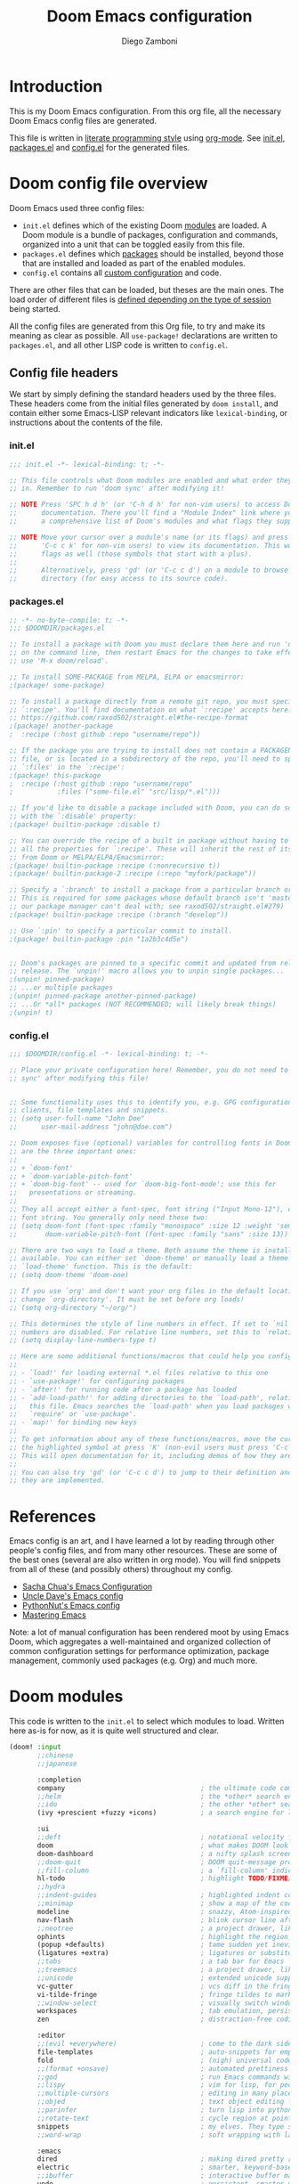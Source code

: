 #+TITLE: Doom Emacs configuration
#+author: Diego Zamboni
#+email: diego@zzamboni.org

# Tangle by default to config.el, which is the most common case
#+property: header-args:emacs-lisp :tangle config.el
#+property: header-args :mkdirp yes :comments no

* Introduction

This is my Doom Emacs configuration. From this org file, all the necessary Doom Emacs config files are generated.

This file is written in [[http://www.howardism.org/Technical/Emacs/literate-programming-tutorial.html][literate programming style]] using [[https://orgmode.org/][org-mode]]. See [[file:init.el][init.el]], [[file:packages.el][packages.el]] and [[file:config.el][config.el]] for the generated files.

* Table of Contents :TOC_3:noexport:
- [[#introduction][Introduction]]
- [[#doom-config-file-overview][Doom config file overview]]
  - [[#config-file-headers][Config file headers]]
    - [[#initel][init.el]]
    - [[#packagesel][packages.el]]
    - [[#configel][config.el]]
- [[#references][References]]
- [[#doom-modules][Doom modules]]
- [[#general-configuration][General configuration]]
  - [[#key-bindings][Key bindings]]
    - [[#miscellaneous-keybindings][Miscellaneous keybindings]]
    - [[#emulating-vis--key][Emulating vi's =%= key]]
  - [[#visual-session-and-window-settings][Visual, session and window settings]]
  - [[#safe-variables][Safe variables]]
- [[#org-mode][Org mode]]
  - [[#general-org-configuration][General Org Configuration]]
  - [[#org-visual-settings][Org visual settings]]
  - [[#capturing-and-note-taking][Capturing and note taking]]
  - [[#tasks-and-agenda][Tasks and agenda]]
  - [[#gtd][GTD]]
  - [[#exporting-a-curriculum-vitae][Exporting a Curriculum Vitae]]
  - [[#code-for-org-mode-macros][Code for org-mode macros]]
  - [[#reformatting-an-org-buffer][Reformatting an Org buffer]]
- [[#coding][Coding]]
- [[#other-tools][Other tools]]

* Doom config file overview

Doom Emacs used three config files:

- =init.el= defines which of the existing Doom [[https://github.com/hlissner/doom-emacs/blob/develop/docs/getting_started.org#modules][modules]] are loaded. A Doom module is a bundle of packages, configuration and commands, organized into a unit that can be toggled easily from this file.
- =packages.el= defines which [[https://github.com/hlissner/doom-emacs/blob/develop/docs/getting_started.org#package-management][packages]] should be installed, beyond those that are installed and loaded as part of the enabled modules.
- =config.el= contains all [[https://github.com/hlissner/doom-emacs/blob/develop/docs/getting_started.org#configuring-doom][custom configuration]] and code.

There are other files that can be loaded, but theses are the main ones. The load order of different files is [[https://github.com/hlissner/doom-emacs/blob/develop/docs/getting_started.org#load-order][defined depending on the type of session]] being started.

All the config files are generated from this Org file, to try and make its meaning as clear as possible. All ~use-package!~ declarations are written to =packages.el=, and all other LISP code is written to =config.el=.

** Config file headers

We start by simply defining the standard headers used by the three files. These headers come from the initial files generated by =doom install=, and contain either some Emacs-LISP relevant indicators like =lexical-binding=, or instructions about the contents of the file.

*** init.el
#+begin_src emacs-lisp :tangle init.el
;;; init.el -*- lexical-binding: t; -*-

;; This file controls what Doom modules are enabled and what order they load
;; in. Remember to run 'doom sync' after modifying it!

;; NOTE Press 'SPC h d h' (or 'C-h d h' for non-vim users) to access Doom's
;;      documentation. There you'll find a "Module Index" link where you'll find
;;      a comprehensive list of Doom's modules and what flags they support.

;; NOTE Move your cursor over a module's name (or its flags) and press 'K' (or
;;      'C-c c k' for non-vim users) to view its documentation. This works on
;;      flags as well (those symbols that start with a plus).
;;
;;      Alternatively, press 'gd' (or 'C-c c d') on a module to browse its
;;      directory (for easy access to its source code).
#+end_src
*** packages.el
#+begin_src emacs-lisp :tangle packages.el
;; -*- no-byte-compile: t; -*-
;;; $DOOMDIR/packages.el

;; To install a package with Doom you must declare them here and run 'doom sync'
;; on the command line, then restart Emacs for the changes to take effect -- or
;; use 'M-x doom/reload'.

;; To install SOME-PACKAGE from MELPA, ELPA or emacsmirror:
;(package! some-package)

;; To install a package directly from a remote git repo, you must specify a
;; `:recipe'. You'll find documentation on what `:recipe' accepts here:
;; https://github.com/raxod502/straight.el#the-recipe-format
;(package! another-package
;  :recipe (:host github :repo "username/repo"))

;; If the package you are trying to install does not contain a PACKAGENAME.el
;; file, or is located in a subdirectory of the repo, you'll need to specify
;; `:files' in the `:recipe':
;(package! this-package
;  :recipe (:host github :repo "username/repo"
;           :files ("some-file.el" "src/lisp/*.el")))

;; If you'd like to disable a package included with Doom, you can do so here
;; with the `:disable' property:
;(package! builtin-package :disable t)

;; You can override the recipe of a built in package without having to specify
;; all the properties for `:recipe'. These will inherit the rest of its recipe
;; from Doom or MELPA/ELPA/Emacsmirror:
;(package! builtin-package :recipe (:nonrecursive t))
;(package! builtin-package-2 :recipe (:repo "myfork/package"))

;; Specify a `:branch' to install a package from a particular branch or tag.
;; This is required for some packages whose default branch isn't 'master' (which
;; our package manager can't deal with; see raxod502/straight.el#279)
;(package! builtin-package :recipe (:branch "develop"))

;; Use `:pin' to specify a particular commit to install.
;(package! builtin-package :pin "1a2b3c4d5e")


;; Doom's packages are pinned to a specific commit and updated from release to
;; release. The `unpin!' macro allows you to unpin single packages...
;(unpin! pinned-package)
;; ...or multiple packages
;(unpin! pinned-package another-pinned-package)
;; ...Or *all* packages (NOT RECOMMENDED; will likely break things)
;(unpin! t)
#+end_src
*** config.el
#+begin_src emacs-lisp :tangle config.el
;;; $DOOMDIR/config.el -*- lexical-binding: t; -*-

;; Place your private configuration here! Remember, you do not need to run 'doom
;; sync' after modifying this file!


;; Some functionality uses this to identify you, e.g. GPG configuration, email
;; clients, file templates and snippets.
;; (setq user-full-name "John Doe"
;;      user-mail-address "john@doe.com")

;; Doom exposes five (optional) variables for controlling fonts in Doom. Here
;; are the three important ones:
;;
;; + `doom-font'
;; + `doom-variable-pitch-font'
;; + `doom-big-font' -- used for `doom-big-font-mode'; use this for
;;   presentations or streaming.
;;
;; They all accept either a font-spec, font string ("Input Mono-12"), or xlfd
;; font string. You generally only need these two:
;; (setq doom-font (font-spec :family "monospace" :size 12 :weight 'semi-light)
;;       doom-variable-pitch-font (font-spec :family "sans" :size 13))

;; There are two ways to load a theme. Both assume the theme is installed and
;; available. You can either set `doom-theme' or manually load a theme with the
;; `load-theme' function. This is the default:
;; (setq doom-theme 'doom-one)

;; If you use `org' and don't want your org files in the default location below,
;; change `org-directory'. It must be set before org loads!
;; (setq org-directory "~/org/")

;; This determines the style of line numbers in effect. If set to `nil', line
;; numbers are disabled. For relative line numbers, set this to `relative'.
;; (setq display-line-numbers-type t)

;; Here are some additional functions/macros that could help you configure Doom:
;;
;; - `load!' for loading external *.el files relative to this one
;; - `use-package!' for configuring packages
;; - `after!' for running code after a package has loaded
;; - `add-load-path!' for adding directories to the `load-path', relative to
;;   this file. Emacs searches the `load-path' when you load packages with
;;   `require' or `use-package'.
;; - `map!' for binding new keys
;;
;; To get information about any of these functions/macros, move the cursor over
;; the highlighted symbol at press 'K' (non-evil users must press 'C-c c k').
;; This will open documentation for it, including demos of how they are used.
;;
;; You can also try 'gd' (or 'C-c c d') to jump to their definition and see how
;; they are implemented.
#+end_src

* References

Emacs config is an art, and I have learned a lot by reading through other people's config files, and from many other resources. These are some of the best ones (several are also written in org mode). You will find snippets from all of these (and possibly others) throughout my config.

- [[http://pages.sachachua.com/.emacs.d/Sacha.html][Sacha Chua's Emacs Configuration]]
- [[https://github.com/daedreth/UncleDavesEmacs#user-content-ido-and-why-i-started-using-helm][Uncle Dave's Emacs config]]
- [[https://github.com/PythonNut/emacs-config][PythonNut's Emacs config]]
- [[https://www.masteringemacs.org/][Mastering Emacs]]

Note: a lot of manual configuration has been rendered moot by using Emacs Doom, which aggregates a well-maintained and organized collection of common configuration settings for performance optimization, package management, commonly used packages (e.g. Org) and much more.
* Doom modules

This code is written to the =init.el= to select which modules to load. Written here as-is for now, as it is quite well structured and clear.

#+begin_src emacs-lisp :tangle init.el
(doom! :input
       ;;chinese
       ;;japanese

       :completion
       company                                  ; the ultimate code completion backend
       ;;helm                                   ; the *other* search engine for love and life
       ;;ido                                    ; the other *other* search engine...
       (ivy +prescient +fuzzy +icons)           ; a search engine for love and life

       :ui
       ;;deft                                   ; notational velocity for Emacs
       doom                                     ; what makes DOOM look the way it does
       doom-dashboard                           ; a nifty splash screen for Emacs
       ;;doom-quit                              ; DOOM quit-message prompts when you quit Emacs
       ;;fill-column                            ; a `fill-column' indicator
       hl-todo                                  ; highlight TODO/FIXME/NOTE/DEPRECATED/HACK/REVIEW
       ;;hydra
       ;;indent-guides                          ; highlighted indent columns
       ;;minimap                                ; show a map of the code on the side
       modeline                                 ; snazzy, Atom-inspired modeline, plus API
       nav-flash                                ; blink cursor line after big motions
       ;;neotree                                ; a project drawer, like NERDTree for vim
       ophints                                  ; highlight the region an operation acts on
       (popup +defaults)                        ; tame sudden yet inevitable temporary windows
       (ligatures +extra)                       ; ligatures or substitute text with pretty symbols
       ;;tabs                                   ; a tab bar for Emacs
       ;;treemacs                               ; a project drawer, like neotree but cooler
       ;;unicode                                ; extended unicode support for various languages
       vc-gutter                                ; vcs diff in the fringe
       vi-tilde-fringe                          ; fringe tildes to mark beyond EOB
       ;;window-select                          ; visually switch windows
       workspaces                               ; tab emulation, persistence & separate workspaces
       zen                                      ; distraction-free coding or writing

       :editor
       ;;(evil +everywhere)                     ; come to the dark side, we have cookies
       file-templates                           ; auto-snippets for empty files
       fold                                     ; (nigh) universal code folding
       ;;(format +onsave)                       ; automated prettiness
       ;;god                                    ; run Emacs commands without modifier keys
       ;;lispy                                  ; vim for lisp, for people who don't like vim
       ;;multiple-cursors                       ; editing in many places at once
       ;;objed                                  ; text object editing for the innocent
       ;;parinfer                               ; turn lisp into python, sort of
       ;;rotate-text                            ; cycle region at point between text candidates
       snippets                                 ; my elves. They type so I don't have to
       ;;word-wrap                              ; soft wrapping with language-aware indent

       :emacs
       dired                                    ; making dired pretty [functional]
       electric                                 ; smarter, keyword-based electric-indent
       ;;ibuffer                                ; interactive buffer management
       undo                                     ; persistent, smarter undo for your inevitable mistakes
       vc                                       ; version-control and Emacs, sitting in a tree

       :term
       ;;eshell                                 ; the elisp shell that works everywhere
       ;;shell                                  ; simple shell REPL for Emacs
       ;;term                                   ; basic terminal emulator for Emacs
       vterm                                    ; the best terminal emulation in Emacs

       :checkers
       syntax                                   ; tasing you for every semicolon you forget
       ;;spell                                  ; tasing you for misspelling mispelling
       ;;grammar                                ; tasing grammar mistake every you make

       :tools
       ;;ansible
       ;;debugger                               ; FIXME stepping through code, to help you add bugs
       ;;direnv
       ;;docker
       ;;editorconfig                           ; let someone else argue about tabs vs spaces
       ;;ein                                    ; tame Jupyter notebooks with emacs
       (eval +overlay)                          ; run code, run (also, repls)
       gist                                     ; interacting with github gists
       lookup                                   ; navigate your code and its documentation
       lsp
       magit                                    ; a git porcelain for Emacs
       ;;make                                   ; run make tasks from Emacs
       pass                                     ; password manager for nerds
       ;;pdf                                    ; pdf enhancements
       ;;prodigy                                ; FIXME managing external services & code builders
       ;;rgb                                    ; creating color strings
       ;;taskrunner                             ; taskrunner for all your projects
       ;;terraform                              ; infrastructure as code
       ;;tmux                                   ; an API for interacting with tmux
       ;;upload                                 ; map local to remote projects via ssh/ftp

       :os
       ;;tty                                    ; improve the terminal Emacs experience
       macos                                    ; MacOS-specific commands

       :lang
       ;;agda                                   ; types of types of types of types...
       ;;cc                                     ; C/C++/Obj-C madness
       ;;clojure                                ; java with a lisp
       ;;common-lisp                            ; if you've seen one lisp, you've seen them all
       ;;coq                                    ; proofs-as-programs
       ;;crystal                                ; ruby at the speed of c
       ;;csharp                                 ; unity, .NET, and mono shenanigans
       ;;data                                   ; config/data formats
       ;;(dart +flutter)                        ; paint ui and not much else
       ;;elixir                                 ; erlang done right
       ;;elm                                    ; care for a cup of TEA?
       elvish                                   ; The Elvish shell
       emacs-lisp                               ; drown in parentheses
       ;;erlang                                 ; an elegant language for a more civilized age
       (ess +lsp)                               ; emacs speaks statistics
       ;;faust                                  ; dsp, but you get to keep your soul
       ;;fsharp                                 ; ML stands for Microsoft's Language
       ;;fstar                                  ; (dependent) types and (monadic) effects and Z3
       ;;gdscript                               ; the language you waited for
       (go +lsp)                                ; the hipster dialect
       ;;(haskell +dante)                       ; a language that's lazier than I am
       ;;hy                                     ; readability of scheme w/ speed of python
       ;;idris             ;
       json                                     ; At least it ain't XML
       ;;(java +meghanada)                      ; the poster child for carpal tunnel syndrome
       ;;javascript                             ; all(hope(abandon(ye(who(enter(here))))))
       ;;julia                                  ; a better, faster MATLAB
       ;;kotlin                                 ; a better, slicker Java(Script)
       latex                                    ; writing papers in Emacs has never been so fun
       ;;lean
       ;;factor
       ;;ledger                                 ; an accounting system in Emacs
       lua                                      ; one-based indices? one-based indices
       markdown                                 ; writing docs for people to ignore
       ;;nim                                    ; python + lisp at the speed of c
       ;;nix                                    ; I hereby declare "nix geht mehr!"
       ;;ocaml                                  ; an objective camel
       (org +pretty +journal +hugo +roam +pandoc +present)  ; organize your plain life in plain text
       ;;php                                    ; perl's insecure younger brother
       plantuml                                 ; diagrams for confusing people more
       ;;purescript                             ; javascript, but functional
       python                                   ; beautiful is better than ugly
       ;;qt                                     ; the 'cutest' gui framework ever
       racket                                   ; a DSL for DSLs
       ;;raku                                   ; the artist formerly known as perl6
       ;;rest                                   ; Emacs as a REST client
       rst                                    ; ReST in peace
       ;;(ruby +rails)                          ; 1.step {|i| p "Ruby is #{i.even? ? 'love' : 'life'}"}
       ;;rust                                   ; Fe2O3.unwrap().unwrap().unwrap().unwrap()
       ;;scala                                  ; java, but good
       ;;scheme                                 ; a fully conniving family of lisps
       sh                                       ; she sells {ba,z,fi}sh shells on the C xor
       ;;sml
       ;;solidity                               ; do you need a blockchain? No.
       ;;swift                                  ; who asked for emoji variables?
       ;;terra                                  ; Earth and Moon in alignment for performance.
       ;;web                                    ; the tubes
       yaml                                     ; JSON, but readable

       :email
       ;;(mu4e +gmail)
       ;;notmuch
       ;;(wanderlust +gmail)

       :app
       ;;calendar
       irc                                      ; how neckbeards socialize
       ;;(rss +org)                             ; emacs as an RSS reader
       ;;twitter                                ; twitter client https://twitter.com/vnought

       :config
       ;;literate
       (default +bindings +smartparens))

#+end_src

* General configuration

My user information.

#+begin_src emacs-lisp
(setq user-full-name "Diego Zamboni"
      user-mail-address "diego@zzamboni.org")
#+end_src

Change the Mac modifiers to my liking

#+begin_src emacs-lisp
(cond (IS-MAC
       (setq mac-command-modifier      'meta
             mac-option-modifier       'alt
             mac-right-option-modifier 'super)))
#+end_src

When at the beginning of the line, make =Ctrl-K= remove the whole line, instead of just emptying it.

#+begin_src emacs-lisp
(setq kill-whole-line t)
#+end_src

Disable line numbers.

#+begin_src emacs-lisp
;; This determines the style of line numbers in effect. If set to `nil', line
;; numbers are disabled. For relative line numbers, set this to `relative'.
(setq display-line-numbers-type nil)
#+end_src

Disable exit confirmation.

#+begin_src emacs-lisp
(setq confirm-kill-emacs nil)
#+end_src

** Key bindings

Doom Emacs has an extensive keybinding system, and most module functions are already bound. I modify some keybindings for simplicity of to match the muscle memory I have from my previous Emacs configuration.

*Note:* I do not use VI-style keybindings (which are the default for Doom) because I have decades of muscle memory with Emacs-style keybindings. You may need to adjust these if you want to use them.

*** Miscellaneous keybindings

Use =counsel-recentf= for ~C-x b~. I like being able to see all recently opened files, instead of just the current ones. This makes it possible to use ~C-x b~ almost as a replacement for ~C-c C-f~, for files that I edit often.

#+begin_src emacs-lisp
(map! "C-x b" #'counsel-recentf)
#+end_src

# Use =counsel-grep-or-swiper= for searching by default, I like the Swiper interface but it can get slow for large files, so this function automatically switches to =counsel-grep= for files above a threshold defined by the =counsel-grep-swiper-limit= variable (300,000 characters by default, but in Org buffers this limit is divided by 4).

Use =+default/search-buffer= for searching by default, I like the Swiper interface.

#+begin_src emacs-lisp
;;(map! "C-s" #'counsel-grep-or-swiper)
(map! "C-s" #'+default/search-buffer)
#+end_src

Map ~C-c C-g~ to =magit-status= - I have too ingrained muscle memory for this keybinding.

#+begin_src emacs-lisp
(map! :after magit "C-c C-g" #'magit-status)
#+end_src

Interactive search key bindings -  [[https://github.com/benma/visual-regexp-steroids.el][visual-regexp-steroids]] provides sane regular expressions and visual incremental search. I use the =pcre2el= package to support PCRE-style regular expressions.

#+begin_src emacs-lisp :tangle packages.el
(package! pcre2el)
(package! visual-regexp-steroids)
#+end_src

#+begin_src emacs-lisp
(use-package! visual-regexp-steroids
  :defer
  :config
  (require 'pcre2el)
  (setq vr/engine 'pcre2el)
  (map! "C-c s r" #'vr/replace)
  (map! "C-c s q" #'vr/query-replace))
#+end_src

*** Emulating vi's =%= key

One of the few things I missed in Emacs from vi was the =%= key, which jumps to the parenthesis, bracket or brace which matches the one below the cursor. This function implements this functionality, bound to the same key. Inspired by [[http://www.emacswiki.org/emacs/NavigatingParentheses]], but modified to use =smartparens= instead of the default commands, and to work on brackets and braces.

#+begin_src emacs-lisp
(after! smartparens
  (defun zz/goto-match-paren (arg)
    "Go to the matching paren/bracket, otherwise (or if ARG is not
    nil) insert %.  vi style of % jumping to matching brace."
    (interactive "p")
    (if (not (memq last-command '(set-mark
                                  cua-set-mark
                                  zz/goto-match-paren
                                  down-list
                                  up-list
                                  end-of-defun
                                  beginning-of-defun
                                  backward-sexp
                                  forward-sexp
                                  backward-up-list
                                  forward-paragraph
                                  backward-paragraph
                                  end-of-buffer
                                  beginning-of-buffer
                                  backward-word
                                  forward-word
                                  mwheel-scroll
                                  backward-word
                                  forward-word
                                  mouse-start-secondary
                                  mouse-yank-secondary
                                  mouse-secondary-save-then-kill
                                  move-end-of-line
                                  move-beginning-of-line
                                  backward-char
                                  forward-char
                                  scroll-up
                                  scroll-down
                                  scroll-left
                                  scroll-right
                                  mouse-set-point
                                  next-buffer
                                  previous-buffer
                                  previous-line
                                  next-line
                                  back-to-indentation
                                  )))
        (self-insert-command (or arg 1))
      (cond ((looking-at "\\s\(") (sp-forward-sexp) (backward-char 1))
            ((looking-at "\\s\)") (forward-char 1) (sp-backward-sexp))
            (t (self-insert-command (or arg 1))))))
  (map! "%" 'zz/goto-match-paren))
#+end_src

** Visual, session and window settings

Set base and variable-pitch fonts. I currently like [[https://github.com/tonsky/FiraCode][Fira Code]] and [[https://edwardtufte.github.io/et-book/][ET Book]].

#+begin_src emacs-lisp
(setq doom-font (font-spec :family "Fira Code Retina" :size 16)
      doom-variable-pitch-font (font-spec :family "ETBembo" :size 18))
#+end_src

Allow mixed fonts in a buffer. This is particularly useful for Org mode, so I can mix source and prose blocks in the same document.

#+begin_src emacs-lisp :tangle packages.el
(package! mixed-pitch)
#+end_src

#+begin_src emacs-lisp
(use-package! mixed-pitch
  :defer
  :config
  (setq mixed-pitch-variable-pitch-cursor nil)
  :hook
  (text-mode . mixed-pitch-mode))
#+end_src

Set the theme to use. I like the [[https://github.com/nashamri/spacemacs-theme][Spacemacs-Light]], which does not come with Doom, so we need to install it from =package.el=:

#+begin_src emacs-lisp :tangle packages.el
(package! spacemacs-theme)
#+end_src

And then from =config.el= we specify the theme to use.

#+begin_src emacs-lisp
(setq doom-theme 'spacemacs-light)
;;(setq doom-theme 'doom-nord-light)
;;(setq doom-theme 'doom-solarized-light)
#+end_src

In my previous configuration, I used to automatically restore the previous session upon startup. Doom Emacs starts up so fast that it does not feel right to do it automatically. In any case, from the Doom dashboard I can simply press Enter to invoke the first item, which is "Reload Last Session". So this code is commented out now.

#+begin_src emacs-lisp
;;(add-hook 'window-setup-hook #'doom/quickload-session)
#+end_src

Maximize the window upon startup. The =(fullscreen . maximized)= value suggested in the [[https://github.com/hlissner/doom-emacs/blob/develop/docs/faq.org#how-do-i-maximizefullscreen-emacs-on-startup][Doom FAQ]] works, but results in a window that cannot be resized. For now I just manually set it to a large-enough window size by hand.

#+begin_src emacs-lisp
;;(add-to-list 'initial-frame-alist '(fullscreen . maximized))
(setq initial-frame-alist '((top . 1) (left . 1) (width . 143) (height . 55)))
#+end_src

** Safe variables

Doom [[https://github.com/hlissner/doom-emacs/blob/develop/docs/getting_started.org#configure][does not recommend the Emacs =customize= mechanism]]:

#+begin_quote
/Note: do not use M-x customize or the customize API in general. Doom is designed to be configured programmatically from your config.el, which can conflict with Customize’s way of modifying variables./
#+end_quote

To avoid writing to =custom.el=, I declare some hooks and custom variables I use and want to declare as safe.

- This one is used to automatically export my [[https://gitlab.com/zzamboni/vita][CV]] whenever I save the source Org file (the module I use does not define a proper exporter yet).
  #+begin_src emacs-lisp
(add-to-list 'safe-local-variable-values
             '(eval add-hook 'after-save-hook
                    (lambda nil
                      (org-export-to-file 'awesomecv "zamboni-vita.tex"))
                    :append :local))
  #+end_src

* Org mode

[[http://orgmode.org/][Org-mode]] has become my primary tool for writing, blogging, coding, presentations and more. I am duly impressed. I have been a fan of the idea of [[https://en.wikipedia.org/wiki/Literate_programming][literate programming]] for many years, and I have tried other tools before (most notably [[https://www.cs.tufts.edu/~nr/noweb/][noweb]], which I used during grad school for many of my homeworks and projects), but org-mode is the first tool I have encountered which seems to make it practical. Here are some of the resources I have found useful in learning it:

- Howard Abrams' [[http://www.howardism.org/Technical/Emacs/literate-programming-tutorial.html][Introduction to Literate Programming]], which got me jumpstarted into writing code documented with org-mode.
- Nick Anderson's [[https://github.com/nickanderson/Level-up-your-notes-with-Org][Level up your notes with Org]], which contains many useful tips and configuration tricks. Nick's recommendation also got me to start looking into Org-mode in the first place!
- Sacha Chua's [[http://sachachua.com/blog/2014/01/tips-learning-org-mode-emacs/][Some tips for learning Org Mode for Emacs]], her [[http://pages.sachachua.com/.emacs.d/Sacha.html][Emacs configuration]] and many of her [[http://sachachua.com/blog/category/emacs/][other articles]].
- Rainer König's [[https://www.youtube.com/playlist?list=PLVtKhBrRV_ZkPnBtt_TD1Cs9PJlU0IIdE][OrgMode Tutorial]] video series.

Doom's Org module provides a lot of sane configuration settings, so I don't have to configure so much as in my [[https://github.com/zzamboni/dot-emacs/][previous hand-crafted config]].

** General Org Configuration

Default directory for Org files.

#+begin_src emacs-lisp
(setq org-directory "~/org/")
#+end_src

Hide Org markup indicators.

#+begin_src emacs-lisp
(setq org-hide-emphasis-markers t)
#+end_src

Insert Org headings at point, not after the current subtree (this is enabled by default by Doom).

#+begin_src emacs-lisp
(setq org-insert-heading-respect-content nil)
#+end_src

Log stuff into the LOGBOOK drawer by default

#+begin_src emacs-lisp :tangle no :noweb-ref org-mode-custom-vars
(setq org-log-into-drawer t)
#+end_src

Use the special ~C-a~, ~C-e~ and ~C-k~ definitions for Org, which enable some special behavior in headings.

#+begin_src emacs-lisp
(setq org-special-ctrl-a/e t)
(setq org-special-ctrl-k t)
#+end_src

Enable [[https://orgmode.org/manual/Speed-keys.html][Speed Keys]], which allows quick single-key commands when the cursor is placed on a heading. Usually the cursor needs to be at the beginning of a headline line, but defining it with this function makes them active on any of the asterisks at the beginning of the line.

#+begin_src emacs-lisp
(setq org-use-speed-commands
      (lambda ()
        (and (looking-at org-outline-regexp)
             (looking-back "^\**"))))
#+end_src

** Org visual settings

Enable variable and visual line mode in Org mode, also enable tangle-on-save.

#+begin_src emacs-lisp
(add-hook! org-mode :append
           #'visual-line-mode
           #'variable-pitch-mode
           (lambda () (add-hook 'after-save-hook 'org-babel-tangle :append :local)))
#+end_src

Export to Leanpub.

#+begin_src emacs-lisp :tangle packages.el
(package! ox-leanpub)
#+end_src
#+begin_src emacs-lisp
(use-package! ox-leanpub
  :after org
  :config
  (require 'ox-leanpub-markdown)
  (org-leanpub-book-setup-menu-markdown))
#+end_src

** Capturing and note taking :ATTACH:
:PROPERTIES:
:ID:       3ffdb2e2-5cea-4b1d-864a-ab37b4f1af0a
:END:

First, I define where all my Org-captured things can be found.

#+begin_src emacs-lisp
(after! org
  (setq org-agenda-files
        '("~/gtd" "~/Work/work.org.gpg" "~/org/ideas.org" "~/org/projects.org" "~/org/diary.org")))
#+end_src

I define some global keybindings  to open my frequently-used org files (original tip from [[https://sachachua.com/blog/2015/02/learn-take-notes-efficiently-org-mode/][Learn how to take notes more efficiently in Org Mode]]).

First, I define a helper function to define keybindings that open files. Note the use of =lexical-let= so that  the =lambda= creates a closure, otherwise the keybindings don't work.

#+begin_src emacs-lisp
(defun zz/add-file-keybinding (key file &optional desc)
  (let ((key key)
        (file file)
        (desc desc))
    (map! :desc (or desc file) key (lambda () (interactive) (find-file file)))))
#+end_src

Now I define keybindings to access my commonly-used org files.

#+begin_src emacs-lisp
(zz/add-file-keybinding "C-c z w" "~/Work/work.org.gpg" "work.org")
(zz/add-file-keybinding "C-c z i" "~/org/ideas.org" "ideas.org")
(zz/add-file-keybinding "C-c z p" "~/org/projects.org" "projects.org")
(zz/add-file-keybinding "C-c z d" "~/org/diary.org" "diary.org")
#+end_src

I'm still trying out =org-roam=, although I have not figured out very well how it works for my setup. For now I configure it to include my whole Org directory.

#+begin_src emacs-lisp
(setq org-roam-directory org-directory)
#+end_src

Using =org-download= to make it easier to insert images into my org notes. I don't like the configuration provided by Doom as part of the =(org +dragndrop)= module, so I install the package by hand and configure it to my liking. I also define a new keybinding to paste an image from the clipboard, asking for the filename first.

#+begin_src emacs-lisp :tangle packages.el
(package! org-download)
#+end_src
#+begin_src emacs-lisp
(defun zz/org-download-paste-clipboard (&optional use-default-filename)
  (interactive "P")
  (require 'org-download)
  (let ((file
         (if (not use-default-filename)
             (read-string (format "Filename [%s]: " org-download-screenshot-basename)
                          nil nil org-download-screenshot-basename)
           nil)))
    (org-download-clipboard file)))

(after! org
  (setq org-download-method 'directory)
  (setq org-download-image-dir "images")
  (setq org-download-heading-lvl nil)
  (setq org-download-timestamp "%Y%m%d-%H%M%S_")
  (setq org-image-actual-width 300)
  (map! :map org-mode-map
        "C-c l a y" #'zz/org-download-paste-clipboard
        "C-M-y" #'zz/org-download-paste-clipboard))
#+end_src

=org-mac-link= implements the ability to grab links from different Mac apps and insert them in the file. Bind =C-c g= to call =org-mac-grab-link= to choose an application and insert a link.

#+begin_src emacs-lisp
(use-package! org-mac-link
  :after org
  :config
  (setq org-mac-grab-Acrobat-app-p nil) ; Disable grabbing from Adobe Acrobat
  (setq org-mac-grab-devonthink-app-p nil) ; Disable grabbinb from DevonThink
  (map! :map org-mode-map
        "C-c g"  #'org-mac-grab-link))
#+end_src

** Tasks and agenda

Customize the agenda display to indent todo items by level to show nesting, and enable showing holidays in the Org agenda display.

#+begin_src emacs-lisp
(after! org-agenda
  (setq org-agenda-prefix-format '((agenda . " %i %-12:c%?-12t% s")
                                   ;; Indent todo items by level to show nesting
                                   (todo . " %i %-12:c%l")
                                   (tags . " %i %-12:c")
                                   (search . " %i %-12:c")))
  (setq org-agenda-include-diary t))
#+end_src

Install and load some custom local holiday lists I'm interested in.

#+begin_src emacs-lisp :tangle packages.el
(package! mexican-holidays)
(package! swiss-holidays)
#+end_src
#+begin_src emacs-lisp
(use-package! holidays
  :after org-agenda
  :config
  (require 'mexican-holidays)
  (require 'swiss-holidays)
  (setq swiss-holidays-zh-city-holidays
        '((holiday-float 4 1 3 "Sechseläuten") ;; meistens dritter Montag im April
          (holiday-float 9 1 3 "Knabenschiessen"))) ;; zweites Wochenende im September
  (setq calendar-holidays
        (append '((holiday-fixed 1 1 "New Year's Day")
                  (holiday-fixed 2 14 "Valentine's Day")
                  (holiday-fixed 4 1 "April Fools' Day")
                  (holiday-fixed 10 31 "Halloween")
                  (holiday-easter-etc)
                  (holiday-fixed 12 25 "Christmas")
                  (solar-equinoxes-solstices))
                swiss-holidays
                swiss-holidays-labour-day
                swiss-holidays-catholic
                swiss-holidays-zh-city-holidays
                holiday-mexican-holidays)))
#+end_src

[[https://github.com/alphapapa/org-super-agenda][org-super-agenda]] provides great grouping and customization features to make agenda mode easier to use.

#+begin_src emacs-lisp :tangle packages.el
(package! org-super-agenda)
#+end_src
#+begin_src emacs-lisp
(use-package! org-super-agenda
  :after org-agenda
  :config
  (setq org-super-agenda-groups '((:auto-dir-name t)))
  (org-super-agenda-mode))
#+end_src

I configure =org-archive= to archive completed TODOs by default to the =archive.org= file in the same directory as the source file, under the "date tree" corresponding to the task's CLOSED date - this allows me to easily separate work from non-work stuff. Note that this can be overridden for specific files by specifying the desired value of =org-archive-location= in the =#+archive:= property at the top of the file.

#+begin_src emacs-lisp
(use-package! org-archive
  :after org
  :config
  (setq org-archive-location "archive.org::datetree/"))
#+end_src

** GTD

I am trying out Trevoke's [[https://github.com/Trevoke/org-gtd.el][org-gtd]]. I haven't figured out my perfect workflow for tracking GTD with Org yet, but this looks like a very promising approach.

#+begin_src emacs-lisp :tangle packages.el
(package! org-gtd)
#+end_src
#+begin_src emacs-lisp
(use-package! org-gtd
  :after org
  :config
  ;; where org-gtd will put its files. This value is also the default one.
  (setq org-gtd-directory "~/gtd/")
  ;; package: https://github.com/Malabarba/org-agenda-property
  ;; this is so you can see who an item was delegated to in the agenda
  (setq org-agenda-property-list '("DELEGATED_TO"))
  ;; I think this makes the agenda easier to read
  (setq org-agenda-property-position 'next-line)
  ;; package: https://www.nongnu.org/org-edna-el/
  ;; org-edna is used to make sure that when a project task gets DONE,
  ;; the next TODO is automatically changed to NEXT.
  (setq org-edna-use-inheritance t)
  (org-edna-load)
  :bind
  (("C-c d c" . org-gtd-capture) ;; add item to inbox
   ("C-c d a" . org-agenda-list) ;; see what's on your plate today
   ("C-c d p" . org-gtd-process-inbox) ;; process entire inbox
   ("C-c d n" . org-gtd-show-all-next) ;; see all NEXT items
   ("C-c d s" . org-gtd-show-stuck-projects) ;; see projects that don't have a NEXT item
   ("C-c d f" . org-gtd-clarify-finalize))) ;; the keybinding to hit when you're done editing an item in the processing phase
#+end_src

We define the corresponding Org-GTD capture templates.

#+begin_src emacs-lisp
(after! (org-gtd org-capture)
  (add-to-list 'org-capture-templates
               '("i" "GTD item"
                 entry (file (lambda () (org-gtd--path org-gtd-inbox-file-basename)))
                 "* %?\n%U\n\n  %i"
                 :kill-buffer t))
  (add-to-list 'org-capture-templates
               '("l" "GTD item with link to where you are in emacs now"
                 entry (file (lambda () (org-gtd--path org-gtd-inbox-file-basename)))
                 "* %?\n%U\n\n  %i\n  %a"
                 :kill-buffer t)))
#+end_src

** Exporting a Curriculum Vitae

I use =ox-awesomecv= from [[https://titan-c.gitlab.io/org-cv/][Org-CV]], to export my [[https://github.com/zzamboni/vita/][Curriculum Vit\aelig]].

My =ox-awesomecv= package is not yet merged into the main Org-CV distribution, so I install from my branch for now.

#+begin_src emacs-lisp :tangle packages.el
(package! org-cv
  :recipe (:host gitlab :repo "zzamboni/org-cv" :branch "awesomecv"))
#+end_src
#+begin_src emacs-lisp
(use-package! ox-awesomecv
  :after org)
#+end_src

** Code for org-mode macros

Here I define functions which get used in some of my org-mode macros

The first is a support function which gets used in some of the following, to return a string (or an optional custom  string) only if  it  is a non-zero, non-whitespace string,  and =nil= otherwise.

#+begin_src emacs-lisp
(defun zz/org-if-str (str &optional desc)
  (when (org-string-nw-p str)
    (or (org-string-nw-p desc) str)))
#+end_src

This function receives three arguments, and returns the org-mode code for a link to the Hammerspoon API documentation for the =link= module, optionally to a specific =function=. If =desc= is passed, it is used as the display text, otherwise =section.function= is used.

#+begin_src emacs-lisp
(defun zz/org-macro-hsapi-code (module &optional func desc)
  (org-link-make-string
   (concat "https://www.hammerspoon.org/docs/"
           (concat module (zz/org-if-str func (concat "#" func))))
   (or (org-string-nw-p desc)
       (format "=%s="
               (concat module
                       (zz/org-if-str func (concat "." func)))))))
#+end_src

Split STR at spaces and wrap each element with the =~= char, separated by =+=. Zero-width spaces are inserted around the plus signs so that they get formatted correctly. Envisioned use is for formatting keybinding descriptions. There are two versions of this function: "outer" wraps each element in  =~=, the "inner" wraps the whole sequence in them.

#+begin_src emacs-lisp
(defun zz/org-macro-keys-code-outer (str)
  (mapconcat (lambda (s)
               (concat "~" s "~"))
             (split-string str)
             (concat (string ?\u200B) "+" (string ?\u200B))))
(defun zz/org-macro-keys-code-inner (str)
  (concat "~" (mapconcat (lambda (s)
                           (concat s))
                         (split-string str)
                         (concat (string ?\u200B) "-" (string ?\u200B)))
          "~"))
(defun zz/org-macro-keys-code (str)
  (zz/org-macro-keys-code-inner str))
#+end_src

Links to a specific section/function of the Lua manual.

#+begin_src emacs-lisp
(defun zz/org-macro-luadoc-code (func &optional section desc)
  (org-link-make-string
   (concat "https://www.lua.org/manual/5.3/manual.html#"
           (zz/org-if-str func section))
   (zz/org-if-str func desc)))
#+end_src

#+begin_src emacs-lisp
(defun zz/org-macro-luafun-code (func &optional desc)
  (org-link-make-string
   (concat "https://www.lua.org/manual/5.3/manual.html#"
           (concat "pdf-" func))
   (zz/org-if-str (concat "=" func "()=") desc)))
#+end_src
** Reformatting an Org buffer

I picked up this little gem in the org mailing list. A function that reformats the current buffer by regenerating the text from its internal parsed representation. Quite amazing.

#+begin_src emacs-lisp
(defun zz/org-reformat-buffer ()
  (interactive)
  (when (y-or-n-p "Really format current buffer? ")
    (let ((document (org-element-interpret-data (org-element-parse-buffer))))
      (erase-buffer)
      (insert document)
      (goto-char (point-min)))))
#+end_src

Remove a link. For some reason this is not part of org-mode. From https://emacs.stackexchange.com/a/10714/11843, I bind it to ~C-c~ ~C-M-u~.

#+begin_src emacs-lisp
(defun afs/org-remove-link ()
  "Replace an org link by its description or if empty its address"
  (interactive)
  (if (org-in-regexp org-bracket-link-regexp 1)
      (let ((remove (list (match-beginning 0) (match-end 0)))
            (description (if (match-end 3)
                             (org-match-string-no-properties 3)
                           (org-match-string-no-properties 1))))
        (apply 'delete-region remove)
        (insert description))))
(bind-key "C-c C-M-u" 'afs/org-remove-link)
#+end_src
* Coding

Coding is one of my primary uses for Emacs, although lately it has shifted toward more general writing. This used to be the largest section in my config until [[Org mode][Org mode]] overtook it :)

Some useful settings for LISP coding - =smartparens-strict-mode= to enforce parenthesis to match. I map =M-(= to enclose the next expression as in =paredit= using a custom function. Prefix argument can be used to indicate how many expressions to enclose instead of just 1. E.g. =C-u 3 M-(= will enclose the next 3 sexps.

#+begin_src emacs-lisp
(defun zz/sp-enclose-next-sexp (num)
  (interactive "p")
  (insert-parentheses (or num 1)))

(after! smartparens
  (add-hook! (clojure-mode
              emacs-lisp-mode
              lisp-mode
              cider-repl-mode
              racket-mode
              racket-repl-mode) :append #'smartparens-strict-mode)
  (add-hook! smartparens-mode :append #'sp-use-paredit-bindings)
  (map! :map (smartparens-mode-map smartparens-strict-mode-map) "M-(" #'zz/sp-enclose-next-sexp))
#+end_src

Some other languages I use.

- [[http://elvish.io/][Elvish shell]]
  #+begin_src emacs-lisp :tangle packages.el
(package! elvish-mode)
(package! ob-elvish)
  #+end_src

* Other tools

- Trying out [[https://magit.vc/manual/magit/Repository-List.html][Magit's multi-repository abilities]]. This stays in sync with the git repo list used by my [[https://github.com/zzamboni/elvish-themes/blob/master/chain.org#bonus-displaying-the-status-of-several-git-repos-at-once][chain:summary-status]] Elvish shell function by reading the file every time =magit-list-repositories= is called, using ~defadvice!~. I also customize the display to add the =Status= column.

  #+begin_src emacs-lisp
(after! magit
  (setq zz/repolist "~/.elvish/package-data/elvish-themes/chain-summary-repos.json")
  (defadvice! +zz/load-magit-repositories ()
    :before #'magit-list-repositories
    (setq magit-repository-directories
          (seq-map (lambda (e) (cons e 0)) (json-read-file zz/repolist))))
  (setq magit-repolist-columns
        '(("Name" 25 magit-repolist-column-ident nil)
          ("Status" 7 magit-repolist-column-flag nil)
          ("B<U" 3 magit-repolist-column-unpulled-from-upstream
           ((:right-align t)
            (:help-echo "Upstream changes not in branch")))
          ("B>U" 3 magit-repolist-column-unpushed-to-upstream
           ((:right-align t)
            (:help-echo "Local changes not in upstream")))
          ("Path" 99 magit-repolist-column-path nil))))
  #+end_src

- I prefer to use the GPG graphical PIN entry utility. This is achieved by setting =epg-pinentry-mode= (=epa-pinentry-mode= before Emacs 27) to =nil= instead of the default ='loopback=.

  #+begin_src emacs-lisp
(after! epa
  (set (if EMACS27+
           'epg-pinentry-mode
         'epa-pinentry-mode) ; DEPRECATED `epa-pinentry-mode'
       nil))
  #+end_src

- I find =iedit= absolutely indispensable when coding. In short: when you hit =Ctrl-;=, all occurrences of the symbol under the cursor (or the current selection) are highlighted, and any changes you make on one of them will be automatically applied to all others. It's great for renaming variables in code, but it needs to be used with care, as it has no idea of semantics, it's  a plain string replacement, so it can inadvertently modify unintended parts of the code.

  #+begin_src emacs-lisp :tangle packages.el
(package! iedit)
  #+end_src
  #+begin_src emacs-lisp
(use-package! iedit
  :defer
  :config
  (set-face-background 'iedit-occurrence "Magenta")
  :bind
  ("C-;" . iedit-mode))
  #+end_src

- A useful macro (sometimes) for timing the execution of things. From https://stackoverflow.com/questions/23622296/emacs-timing-execution-of-function-calls-in-emacs-lisp.

  #+begin_src emacs-lisp
(defmacro zz/measure-time (&rest body)
  "Measure the time it takes to evaluate BODY."
  `(let ((time (current-time)))
     ,@body
     (message "%.06f" (float-time (time-since time)))))
  #+end_src
